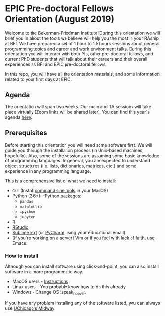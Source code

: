 * EPIC Pre-doctoral Fellows Orientation (August 2019)

Welcome to the Bekerman-Friedman Institute! During this orientation we will brief
you in about the tools we believe will help you the most in your RAship at BFI.
We have prepared a set of 1 hour to 1.5 hours sessions about general programming
topics and career and work environment talks. During this orientation you will
interact with both PIs, other pre-doctoral fellows, and current PhD students
that will talk about their careers and their overall experiences as BFI and EPIC
pre-doctoral fellows.

In this repo, you will have all the orientation materials, and some information
related to your first days at EPIC.
   
** Agenda

The orientation will span two weeks. Our main and TA sessions will take place
virtually (Zoom links will be shared later). You can find this year's agenda [[./imgs/orientation_agenda.pdf][here]].
		
** Prerequisites

Before starting this orientation you will need some software first. We will
guide you through the installation process (in Unix-based machines, hopefully).
Also, some of the sessions are assuming some basic knowledge of programming
languages. In general, you are expected to understand object structures (i.e.
lists, dictionaries, matrices, etc.) and some experience in any programming
language.

This is a comprehensive list of what we need to install:

 + ~Git~ (Install [[http://osxdaily.com/2014/02/12/install-command-line-tools-mac-os-x/][command-line tools]] in your MacOS) 
 + Python (3.6+): 
   -Python packages: 
   - ~pandas~ 
   - ~matplotlib~
   - ~ipython~ 
   - ~jupyter~ 
 + R
 + [[https://www.rstudio.com][RStudio]]
 + [[https://www.sublimetext.com][SublimeText]] (or [[https://www.jetbrains.com/pycharm/][PyCharm]] using your educational email) 
 + [If you're working on a server] Vim or if you feel with [[http://www.stallman.org/saint.html][lack of faith]],
   use Emacs. 
   
*** How to install

Although you can install software using click-and-point, you can also install
software in a more programmatic way.

- MacOS users - [[file:./prerequisites/mac_homebrew.md][Instructions]]
- Linux users - You probably know how to do this already
- Windows - Change OS :speak_no_evil:. 

If you have any problem installing any of the software listed, you can always
use [[https://github.com/jdblischak/giladlab-midway-guide][UChicago's Midway]]. 

